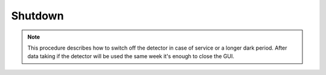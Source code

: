 ====================
Shutdown 
====================

.. note::

    This procedure describes how to switch off the detector in case of service or a longer dark period. 
    After data taking if the detector will be used the same week it's enough to close the GUI. 